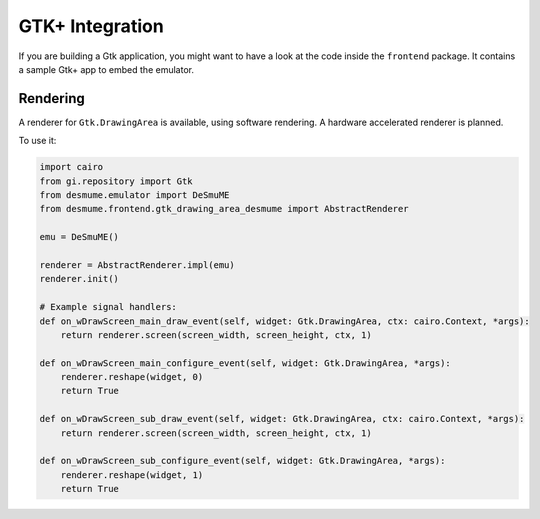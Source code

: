 GTK+ Integration
================

If you are building a Gtk application, you might want to have a look at the code inside the
``frontend`` package. It contains a sample Gtk+ app to embed the emulator.

Rendering
---------
A renderer for ``Gtk.DrawingArea`` is available, using software rendering. A hardware accelerated
renderer is planned.

To use it:

.. code-block:: python

    import cairo
    from gi.repository import Gtk
    from desmume.emulator import DeSmuME
    from desmume.frontend.gtk_drawing_area_desmume import AbstractRenderer

    emu = DeSmuME()

    renderer = AbstractRenderer.impl(emu)
    renderer.init()

    # Example signal handlers:
    def on_wDrawScreen_main_draw_event(self, widget: Gtk.DrawingArea, ctx: cairo.Context, *args):
        return renderer.screen(screen_width, screen_height, ctx, 1)

    def on_wDrawScreen_main_configure_event(self, widget: Gtk.DrawingArea, *args):
        renderer.reshape(widget, 0)
        return True

    def on_wDrawScreen_sub_draw_event(self, widget: Gtk.DrawingArea, ctx: cairo.Context, *args):
        return renderer.screen(screen_width, screen_height, ctx, 1)

    def on_wDrawScreen_sub_configure_event(self, widget: Gtk.DrawingArea, *args):
        renderer.reshape(widget, 1)
        return True
